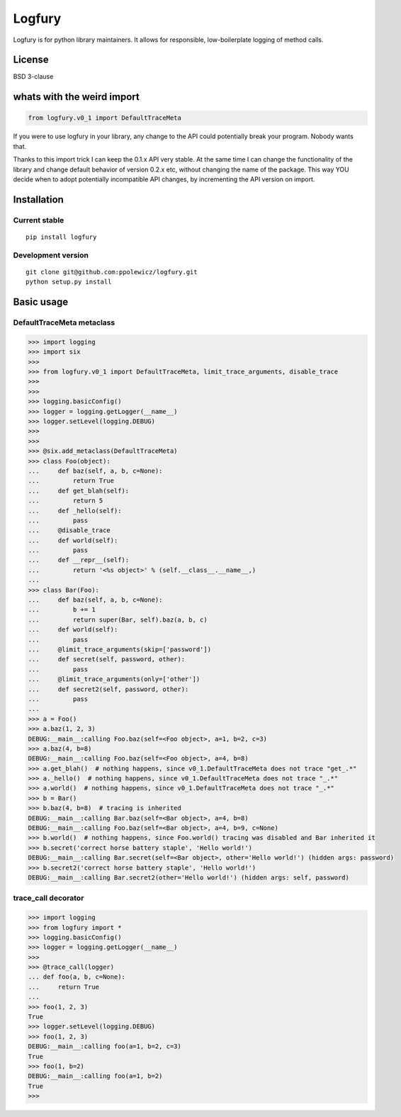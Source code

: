 ========
Logfury
========

Logfury is for python library maintainers. It allows for responsible, low-boilerplate logging of method calls.

*****************
License
*****************

BSD 3-clause

*****************************
whats with the weird import
*****************************

.. sourcecode:: python

    from logfury.v0_1 import DefaultTraceMeta

If you were to use logfury in your library, any change to the API could potentially break your program. Nobody wants that.

Thanks to this import trick I can keep the 0.1.x API very stable. At the same time I can change the functionality of the library and change default behavior of version 0.2.x etc, without changing the name of the package. This way YOU decide when to adopt potentially incompatible API changes, by incrementing the API version on import.


*****************
Installation
*****************

^^^^^^^^^^^^^^^^^^^^
Current stable
^^^^^^^^^^^^^^^^^^^^

::

    pip install logfury

^^^^^^^^^^^^^^^^^^^^
Development version
^^^^^^^^^^^^^^^^^^^^

::

    git clone git@github.com:ppolewicz/logfury.git
    python setup.py install


*****************
Basic usage
*****************

^^^^^^^^^^^^^^^^^^^^^^^^^^^
DefaultTraceMeta metaclass
^^^^^^^^^^^^^^^^^^^^^^^^^^^

.. sourcecode:: pycon

    >>> import logging
    >>> import six
    >>>
    >>> from logfury.v0_1 import DefaultTraceMeta, limit_trace_arguments, disable_trace
    >>>
    >>>
    >>> logging.basicConfig()
    >>> logger = logging.getLogger(__name__)
    >>> logger.setLevel(logging.DEBUG)
    >>>
    >>>
    >>> @six.add_metaclass(DefaultTraceMeta)
    >>> class Foo(object):
    ...     def baz(self, a, b, c=None):
    ...         return True
    ...     def get_blah(self):
    ...         return 5
    ...     def _hello(self):
    ...         pass
    ...     @disable_trace
    ...     def world(self):
    ...         pass
    ...     def __repr__(self):
    ...         return '<%s object>' % (self.__class__.__name__,)
    ...
    >>> class Bar(Foo):
    ...     def baz(self, a, b, c=None):
    ...         b += 1
    ...         return super(Bar, self).baz(a, b, c)
    ...     def world(self):
    ...         pass
    ...     @limit_trace_arguments(skip=['password'])
    ...     def secret(self, password, other):
    ...         pass
    ...     @limit_trace_arguments(only=['other'])
    ...     def secret2(self, password, other):
    ...         pass
    ...
    >>> a = Foo()
    >>> a.baz(1, 2, 3)
    DEBUG:__main__:calling Foo.baz(self=<Foo object>, a=1, b=2, c=3)
    >>> a.baz(4, b=8)
    DEBUG:__main__:calling Foo.baz(self=<Foo object>, a=4, b=8)
    >>> a.get_blah()  # nothing happens, since v0_1.DefaultTraceMeta does not trace "get_.*"
    >>> a._hello()  # nothing happens, since v0_1.DefaultTraceMeta does not trace "_.*"
    >>> a.world()  # nothing happens, since v0_1.DefaultTraceMeta does not trace "_.*"
    >>> b = Bar()
    >>> b.baz(4, b=8)  # tracing is inherited
    DEBUG:__main__:calling Bar.baz(self=<Bar object>, a=4, b=8)
    DEBUG:__main__:calling Foo.baz(self=<Bar object>, a=4, b=9, c=None)
    >>> b.world()  # nothing happens, since Foo.world() tracing was disabled and Bar inherited it
    >>> b.secret('correct horse battery staple', 'Hello world!')
    DEBUG:__main__:calling Bar.secret(self=<Bar object>, other='Hello world!') (hidden args: password)
    >>> b.secret2('correct horse battery staple', 'Hello world!')
    DEBUG:__main__:calling Bar.secret2(other='Hello world!') (hidden args: self, password)


^^^^^^^^^^^^^^^^^^^^
trace_call decorator
^^^^^^^^^^^^^^^^^^^^

.. sourcecode:: pycon

    >>> import logging
    >>> from logfury import *
    >>> logging.basicConfig()
    >>> logger = logging.getLogger(__name__)
    >>>
    >>> @trace_call(logger)
    ... def foo(a, b, c=None):
    ...     return True
    ...
    >>> foo(1, 2, 3)
    True
    >>> logger.setLevel(logging.DEBUG)
    >>> foo(1, 2, 3)
    DEBUG:__main__:calling foo(a=1, b=2, c=3)
    True
    >>> foo(1, b=2)
    DEBUG:__main__:calling foo(a=1, b=2)
    True
    >>>
